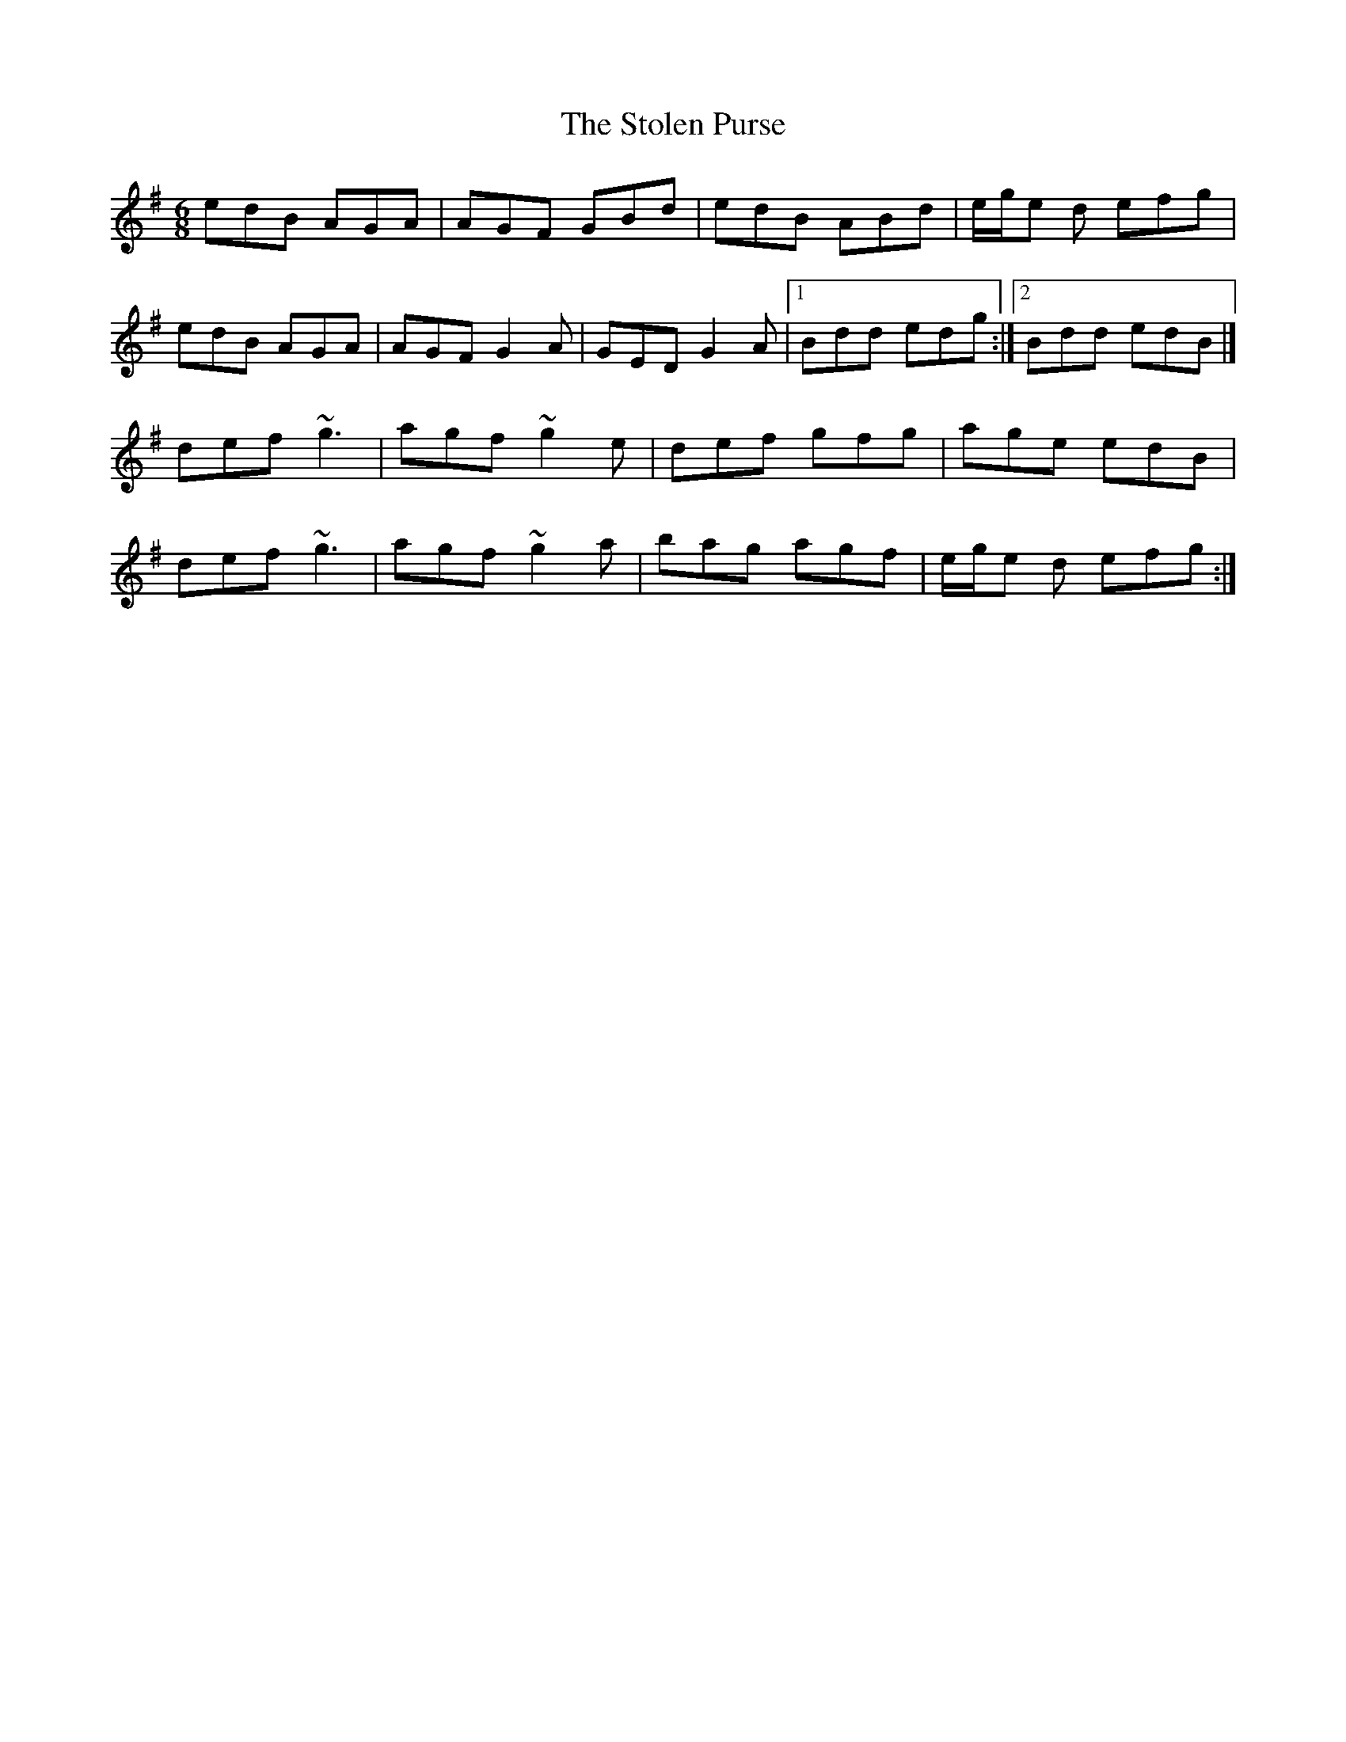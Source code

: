 X: 3
T: Stolen Purse, The
Z: Matt Leavey
S: https://thesession.org/tunes/2646#setting29518
R: jig
M: 6/8
L: 1/8
K: Ador
edB AGA | AGF GBd | edB ABd | e/g/e d efg |
edB AGA | AGF G2A | GED G2A |1 Bdd edg :|2 Bdd edB |]
def ~g3 | agf ~g2e | def gfg | age edB |
def ~g3 | agf ~g2a | bag agf | e/g/e d efg :|
